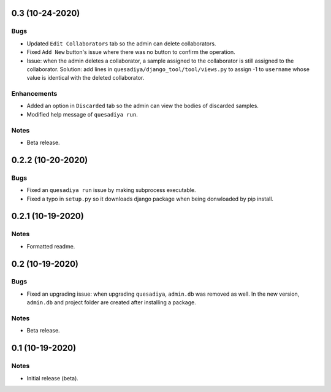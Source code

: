 0.3 (10-24-2020)
================

Bugs
----
* Updated ``Edit Collaborators`` tab so the admin can delete collaborators.
* Fixed ``Add New`` button's issue where there was no button to confirm the
  operation.
* Issue: when the admin deletes a collaborator, a sample assigned to the
  collaborator is still assigned to the collaborator.
  Solution: add lines in ``quesadiya/django_tool/tool/views.py`` to assign -1
  to ``username`` whose value is identical with the deleted collaborator.

Enhancements
------------
* Added an option in ``Discarded`` tab so the admin can view the bodies of
  discarded samples.
* Modified help message of ``quesadiya run``.

Notes
-----
* Beta release.

0.2.2 (10-20-2020)
==================

Bugs
----
* Fixed an ``quesadiya run`` issue by making subprocess executable.
* Fixed a typo in ``setup.py`` so it downloads django package when being
  donwloaded by pip install.

0.2.1 (10-19-2020)
==================

Notes
-----
* Formatted readme.

0.2 (10-19-2020)
================

Bugs
----
* Fixed an upgrading issue: when upgrading ``quesadiya``, ``admin.db`` was removed as well.
  In the new version, ``admin.db`` and project folder are created after installing a package.

Notes
-----
* Beta release.

0.1 (10-19-2020)
================

Notes
-----
* Initial release (beta).
